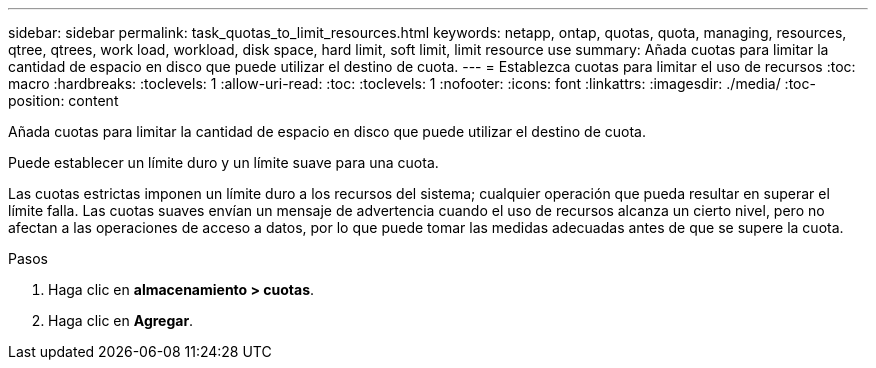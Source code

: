 ---
sidebar: sidebar 
permalink: task_quotas_to_limit_resources.html 
keywords: netapp, ontap, quotas, quota, managing, resources, qtree, qtrees, work load, workload, disk space, hard limit, soft limit, limit resource use 
summary: Añada cuotas para limitar la cantidad de espacio en disco que puede utilizar el destino de cuota. 
---
= Establezca cuotas para limitar el uso de recursos
:toc: macro
:hardbreaks:
:toclevels: 1
:allow-uri-read: 
:toc: 
:toclevels: 1
:nofooter: 
:icons: font
:linkattrs: 
:imagesdir: ./media/
:toc-position: content


[role="lead"]
Añada cuotas para limitar la cantidad de espacio en disco que puede utilizar el destino de cuota.

Puede establecer un límite duro y un límite suave para una cuota.

Las cuotas estrictas imponen un límite duro a los recursos del sistema; cualquier operación que pueda resultar en superar el límite falla. Las cuotas suaves envían un mensaje de advertencia cuando el uso de recursos alcanza un cierto nivel, pero no afectan a las operaciones de acceso a datos, por lo que puede tomar las medidas adecuadas antes de que se supere la cuota.

.Pasos
. Haga clic en *almacenamiento > cuotas*.
. Haga clic en *Agregar*.

